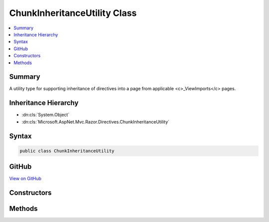 

ChunkInheritanceUtility Class
=============================



.. contents:: 
   :local:



Summary
-------

A utility type for supporting inheritance of directives into a page from applicable <c>_ViewImports</c> pages.





Inheritance Hierarchy
---------------------


* :dn:cls:`System.Object`
* :dn:cls:`Microsoft.AspNet.Mvc.Razor.Directives.ChunkInheritanceUtility`








Syntax
------

.. code-block:: csharp

   public class ChunkInheritanceUtility





GitHub
------

`View on GitHub <https://github.com/aspnet/apidocs/blob/master/aspnet/mvc/src/Microsoft.AspNet.Mvc.Razor.Host/Directives/ChunkInheritanceUtility.cs>`_





.. dn:class:: Microsoft.AspNet.Mvc.Razor.Directives.ChunkInheritanceUtility

Constructors
------------

.. dn:class:: Microsoft.AspNet.Mvc.Razor.Directives.ChunkInheritanceUtility
    :noindex:
    :hidden:

    
    .. dn:constructor:: Microsoft.AspNet.Mvc.Razor.Directives.ChunkInheritanceUtility.ChunkInheritanceUtility(Microsoft.AspNet.Mvc.Razor.MvcRazorHost, Microsoft.AspNet.Mvc.Razor.Directives.IChunkTreeCache, System.Collections.Generic.IReadOnlyList<Microsoft.AspNet.Razor.Chunks.Chunk>)
    
        
    
        Initializes a new instance of :any:`Microsoft.AspNet.Mvc.Razor.Directives.ChunkInheritanceUtility`\.
    
        
        
        
        :param razorHost: The  used to parse _ViewImports pages.
        
        :type razorHost: Microsoft.AspNet.Mvc.Razor.MvcRazorHost
        
        
        :param chunkTreeCache: that caches  instances.
        
        :type chunkTreeCache: Microsoft.AspNet.Mvc.Razor.Directives.IChunkTreeCache
        
        
        :param defaultInheritedChunks: Sequence of s inherited by default.
        
        :type defaultInheritedChunks: System.Collections.Generic.IReadOnlyList{Microsoft.AspNet.Razor.Chunks.Chunk}
    
        
        .. code-block:: csharp
    
           public ChunkInheritanceUtility(MvcRazorHost razorHost, IChunkTreeCache chunkTreeCache, IReadOnlyList<Chunk> defaultInheritedChunks)
    

Methods
-------

.. dn:class:: Microsoft.AspNet.Mvc.Razor.Directives.ChunkInheritanceUtility
    :noindex:
    :hidden:

    
    .. dn:method:: Microsoft.AspNet.Mvc.Razor.Directives.ChunkInheritanceUtility.GetInheritedChunkTreeResults(System.String)
    
        
    
        Gets an ordered :any:`System.Collections.Generic.IReadOnlyList\`1` of parsed :any:`Microsoft.AspNet.Razor.Chunks.ChunkTree`\s and
        file paths for each <c>_ViewImports</c> that is applicable to the page located at
        ``pagePath``. The list is ordered so that the :any:`Microsoft.AspNet.Mvc.Razor.Directives.ChunkTreeResult`\'s 
        :dn:prop:`Microsoft.AspNet.Mvc.Razor.Directives.ChunkTreeResult.ChunkTree` for the <c>_ViewImports</c> closest to the
        ``pagePath`` in the file system appears first.
    
        
        
        
        :param pagePath: The path of the page to locate inherited chunks for.
        
        :type pagePath: System.String
        :rtype: System.Collections.Generic.IReadOnlyList{Microsoft.AspNet.Mvc.Razor.Directives.ChunkTreeResult}
        :return: A <see cref="T:System.Collections.Generic.IReadOnlyList`1" /> of parsed <c>_ViewImports</c><see cref="T:Microsoft.AspNet.Razor.Chunks.ChunkTree" />s and their file paths.
    
        
        .. code-block:: csharp
    
           public virtual IReadOnlyList<ChunkTreeResult> GetInheritedChunkTreeResults(string pagePath)
    
    .. dn:method:: Microsoft.AspNet.Mvc.Razor.Directives.ChunkInheritanceUtility.MergeInheritedChunkTrees(Microsoft.AspNet.Razor.Chunks.ChunkTree, System.Collections.Generic.IReadOnlyList<Microsoft.AspNet.Razor.Chunks.ChunkTree>, System.String)
    
        
    
        Merges :any:`Microsoft.AspNet.Razor.Chunks.Chunk` inherited by default and :any:`Microsoft.AspNet.Razor.Chunks.ChunkTree` instances produced by parsing
        <c>_ViewImports</c> files into the specified ``chunkTree``.
    
        
        
        
        :param chunkTree: The  to merge in to.
        
        :type chunkTree: Microsoft.AspNet.Razor.Chunks.ChunkTree
        
        
        :param inheritedChunkTrees: inherited from _ViewImports
            files.
        
        :type inheritedChunkTrees: System.Collections.Generic.IReadOnlyList{Microsoft.AspNet.Razor.Chunks.ChunkTree}
        
        
        :param defaultModel: The default model  name.
        
        :type defaultModel: System.String
    
        
        .. code-block:: csharp
    
           public void MergeInheritedChunkTrees(ChunkTree chunkTree, IReadOnlyList<ChunkTree> inheritedChunkTrees, string defaultModel)
    

